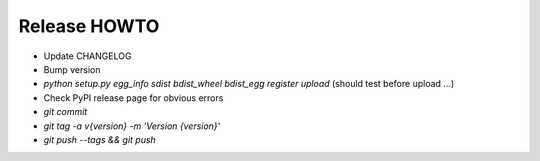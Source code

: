 Release HOWTO
=============

* Update CHANGELOG
* Bump version
* `python setup.py egg_info sdist bdist_wheel bdist_egg register upload` (should test before upload ...)
* Check PyPI release page for obvious errors
* `git commit`
* `git tag -a v{version} -m 'Version {version}'`
* `git push --tags && git push`


